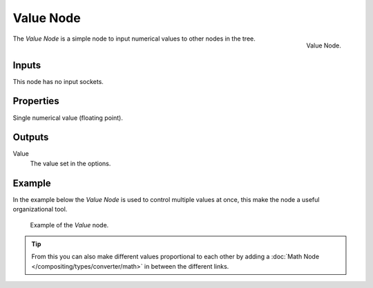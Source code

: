 .. _bpy.types.CompositorNodeValue:
.. Editors Note: This page gets copied into :doc:`</render/cycles/nodes/types/input/value>`

.. --- copy below this line ---

**********
Value Node
**********

.. figure:: /images/compositing_node-types_CompositorNodeValue.png
   :align: right

   Value Node.

The *Value Node* is a simple node to input numerical values to other nodes in the tree.


Inputs
======

This node has no input sockets.


Properties
==========

Single numerical value (floating point).


Outputs
=======

Value
   The value set in the options.


Example
=======

In the example below the *Value Node* is used to control multiple values at once,
this make the node a useful organizational tool.

.. figure:: /images/compositing_types_input_value_example.png

   Example of the *Value* node.

.. tip::

   From this you can also make different values proportional to each other by adding
   a :doc:`Math Node </compositing/types/converter/math>` in between the different links.

